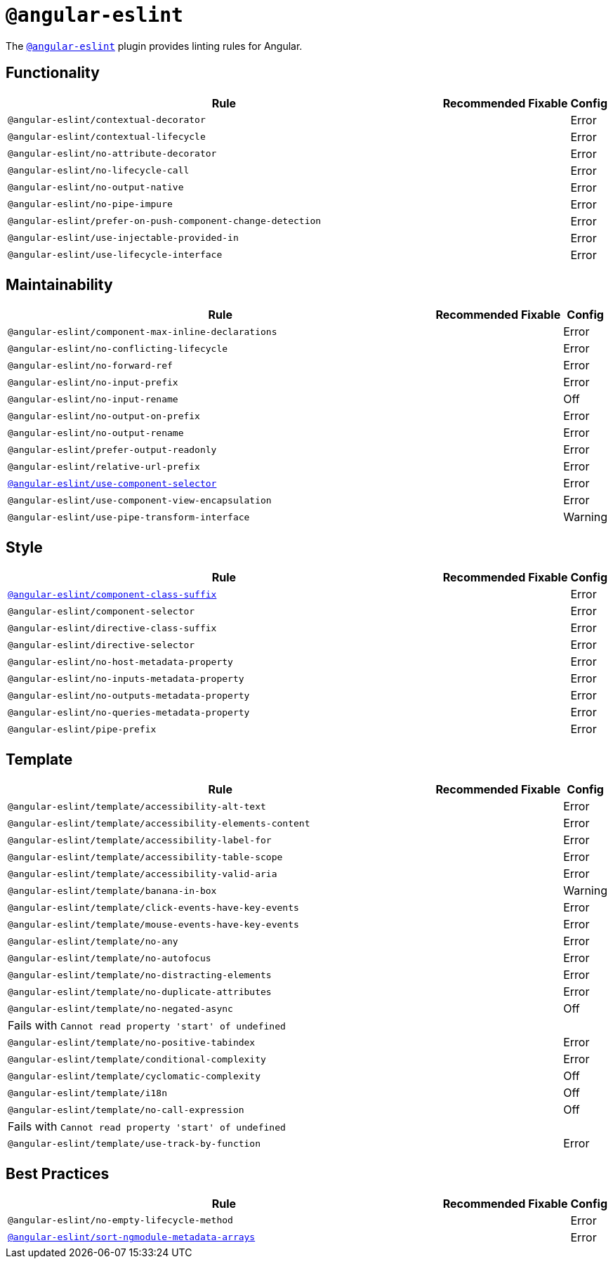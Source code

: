 = `@angular-eslint`

The `link:https://github.com/angular-eslint/angular-eslint[@angular-eslint]` plugin provides linting rules for Angular.

== Functionality

[cols="~,1,1,1"]
|===
| Rule | Recommended | Fixable | Config

| `@angular-eslint/contextual-decorator`
|
|
| Error

| `@angular-eslint/contextual-lifecycle`
|
|
| Error

| `@angular-eslint/no-attribute-decorator`
|
|
| Error

| `@angular-eslint/no-lifecycle-call`
|
|
| Error

| `@angular-eslint/no-output-native`
|
|
| Error

| `@angular-eslint/no-pipe-impure`
|
|
| Error

| `@angular-eslint/prefer-on-push-component-change-detection`
|
|
| Error

| `@angular-eslint/use-injectable-provided-in`
|
|
| Error

| `@angular-eslint/use-lifecycle-interface`
|
|
| Error

|===


== Maintainability

[cols="~,1,1,1"]
|===
| Rule | Recommended | Fixable | Config

| `@angular-eslint/component-max-inline-declarations`
|
|
| Error

| `@angular-eslint/no-conflicting-lifecycle`
|
|
| Error

| `@angular-eslint/no-forward-ref`
|
|
| Error

| `@angular-eslint/no-input-prefix`
|
|
| Error

| `@angular-eslint/no-input-rename`
|
|
| Off

| `@angular-eslint/no-output-on-prefix`
|
|
| Error

| `@angular-eslint/no-output-rename`
|
|
| Error

| `@angular-eslint/prefer-output-readonly`
|
|
| Error

| `@angular-eslint/relative-url-prefix`
|
|
| Error

| `link:https://github.com/angular-eslint/angular-eslint/blob/master/packages/eslint-plugin/docs/rules/component-selector.md[@angular-eslint/use-component-selector]`
|
|
| Error

| `@angular-eslint/use-component-view-encapsulation`
|
|
| Error

| `@angular-eslint/use-pipe-transform-interface`
|
|
| Warning

|===


== Style

[cols="~,1,1,1"]
|===
| Rule | Recommended | Fixable | Config

| `link:https://github.com/angular-eslint/angular-eslint/blob/master/packages/eslint-plugin/docs/rules/component-class-suffix.md[@angular-eslint/component-class-suffix]`
|
|
| Error

| `@angular-eslint/component-selector`
|
|
| Error

| `@angular-eslint/directive-class-suffix`
|
|
| Error

| `@angular-eslint/directive-selector`
|
|
| Error

| `@angular-eslint/no-host-metadata-property`
|
|
| Error

| `@angular-eslint/no-inputs-metadata-property`
|
|
| Error

| `@angular-eslint/no-outputs-metadata-property`
|
|
| Error

| `@angular-eslint/no-queries-metadata-property`
|
|
| Error

| `@angular-eslint/pipe-prefix`
|
|
| Error

|===


== Template

[cols="~,1,1,1"]
|===
| Rule | Recommended | Fixable | Config

| `@angular-eslint/template/accessibility-alt-text`
|
|
| Error

| `@angular-eslint/template/accessibility-elements-content`
|
|
| Error

| `@angular-eslint/template/accessibility-label-for`
|
|
| Error

| `@angular-eslint/template/accessibility-table-scope`
|
|
| Error

| `@angular-eslint/template/accessibility-valid-aria`
|
|
| Error

| `@angular-eslint/template/banana-in-box`
|
|
| Warning

| `@angular-eslint/template/click-events-have-key-events`
|
|
| Error

| `@angular-eslint/template/mouse-events-have-key-events`
|
|
| Error

| `@angular-eslint/template/no-any`
|
|
| Error

| `@angular-eslint/template/no-autofocus`
|
|
| Error

| `@angular-eslint/template/no-distracting-elements`
|
|
| Error

| `@angular-eslint/template/no-duplicate-attributes`
|
|
| Error

| `@angular-eslint/template/no-negated-async`
|
|
| Off
4+| Fails with `Cannot read property 'start' of undefined`

| `@angular-eslint/template/no-positive-tabindex`
|
|
| Error

| `@angular-eslint/template/conditional-complexity`
|
|
| Error

| `@angular-eslint/template/cyclomatic-complexity`
|
|
| Off

| `@angular-eslint/template/i18n`
|
|
| Off

| `@angular-eslint/template/no-call-expression`
|
|
| Off
4+| Fails with `Cannot read property 'start' of undefined`

| `@angular-eslint/template/use-track-by-function`
|
|
| Error

|===

== Best Practices

[cols="~,1,1,1"]
|===
| Rule | Recommended | Fixable | Config

| `@angular-eslint/no-empty-lifecycle-method`
|
|
| Error

| `link:https://github.com/angular-eslint/angular-eslint/blob/master/packages/eslint-plugin/docs/rules/sort-ngmodule-metadata-arrays.md[@angular-eslint/sort-ngmodule-metadata-arrays]`
|
|
| Error

|===

